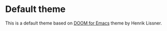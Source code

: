 * Default theme
This is a default theme based on [[https://github.com/hlissner/emacs-doom-theme][DOOM for Emacs]] theme by Henrik Lissner.

